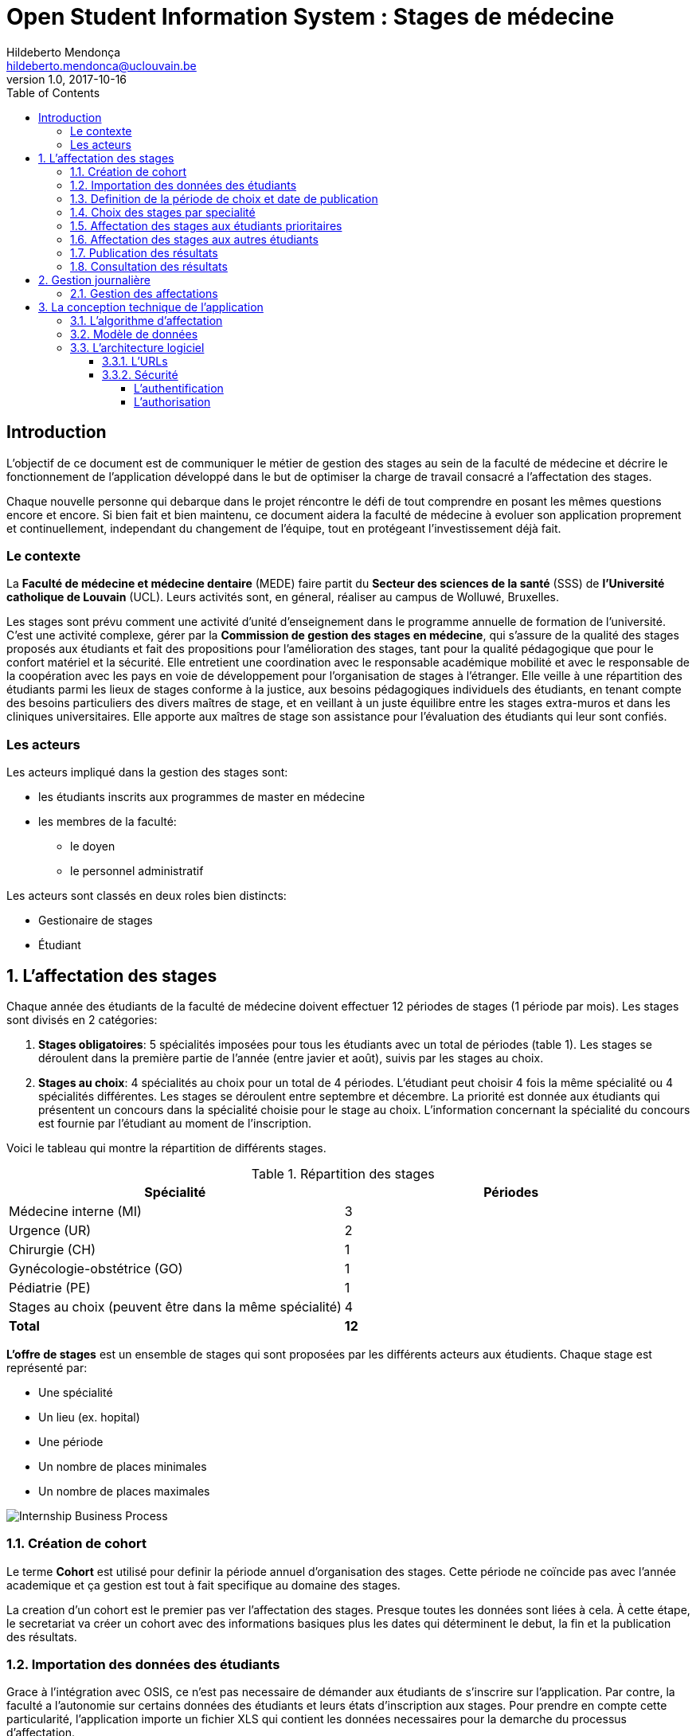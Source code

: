 = Open Student Information System : Stages de médecine
Hildeberto Mendonça <hildeberto.mendonca@uclouvain.be>
v1.0, 2017-10-16
:toc: left
:toclevels: 4
:numbered:

:sectnums!:

== Introduction

L'objectif de ce document est de communiquer le métier de gestion des stages au
sein de la faculté de médecine et décrire le fonctionnement de l'application
développé dans le but de optimiser la charge de travail consacré a l'affectation
des stages.

Chaque nouvelle personne qui debarque dans le projet réncontre le défi de tout
comprendre en posant les mêmes questions encore et encore. Si bien fait et bien
maintenu, ce document aidera la faculté de médecine à evoluer son application
proprement et continuellement, independant du changement de l'équipe, tout en
protégeant l'investissement déjà fait.

=== Le contexte

La *Faculté de médecine et médecine dentaire* (MEDE) faire partit du *Secteur
des sciences de la santé* (SSS) de *l'Université catholique de Louvain* (UCL).
Leurs activités sont, en géneral, réaliser au campus de Wolluwé, Bruxelles.

Les stages sont prévu comment une activité d'unité d'enseignement dans le
programme annuelle de formation de l'université. C'est une activité complexe,
gérer par la *Commission de gestion des stages en médecine*, qui s’assure de la
qualité des stages proposés aux étudiants et fait des propositions pour
l’amélioration des stages, tant pour la qualité pédagogique que pour le confort
matériel et la sécurité. Elle entretient une coordination avec le responsable
académique mobilité et avec le responsable de la coopération avec les pays en
voie de développement pour l’organisation de stages à l’étranger. Elle veille à
une répartition des étudiants parmi les lieux de stages conforme à la justice,
aux besoins pédagogiques individuels des étudiants, en tenant compte des besoins
particuliers des divers maîtres de stage, et en veillant à un juste équilibre
entre les stages extra-muros et dans les cliniques universitaires. Elle apporte
aux maîtres de stage son assistance pour l’évaluation des étudiants qui leur
sont confiés.

=== Les acteurs

Les acteurs impliqué dans la gestion des stages sont:

* les étudiants inscrits aux programmes de master en médecine
* les membres de la faculté:
  - le doyen
  - le personnel administratif

Les acteurs sont classés en deux roles bien distincts:

* Gestionaire de stages
* Étudiant

:sectnums:

== L'affectation des stages

Chaque année des étudiants de la faculté de médecine doivent effectuer 12
périodes de stages (1 période par mois). Les stages sont divisés en 2
catégories:

1. *Stages obligatoires*: 5 spécialités imposées pour tous les étudiants avec un
   total de périodes (table 1). Les stages se déroulent dans la première partie
   de l'année (entre javier et août), suivis par les stages au choix.

2. *Stages au choix*: 4 spécialités au choix pour un total de 4 périodes.
   L'étudiant peut choisir 4 fois la même spécialité ou 4 spécialités
   différentes. Les stages se déroulent entre septembre et décembre. La priorité
   est donnée aux étudiants qui présentent un concours dans la spécialité
   choisie pour le stage au choix. L'information concernant la spécialité du
   concours est fournie par l'étudiant au moment de l'inscription.

Voici le tableau qui montre la répartition de différents stages.

.Répartition des stages
|===
|Spécialité |Périodes

|Médecine interne (MI)
|3

|Urgence (UR)
|2

|Chirurgie (CH)
|1

|Gynécologie-obstétrice (GO)
|1

|Pédiatrie (PE)
|1

|Stages au choix (peuvent être dans la même spécialité)
|4

|*Total*
|*12*
|===

*L'offre de stages* est un ensemble de stages qui sont proposées par les
différents acteurs aux étudients. Chaque stage est représenté par:

* Une spécialité
* Un lieu (ex. hopital)
* Une période
* Un nombre de places minimales
* Un nombre de places maximales

image::images/internship-bp.png[Internship Business Process]

=== Création de cohort

Le terme *Cohort* est utilisé pour definir la période annuel d'organisation des
stages. Cette période ne coïncide pas avec l'année academique et ça gestion est
tout à fait specifique au domaine des stages.

La creation d'un cohort est le premier pas ver l'affectation des stages. Presque
toutes les données sont liées à cela. À cette étape, le secretariat va créer un
cohort avec des informations basiques plus les dates qui déterminent le debut,
la fin et la publication des résultats.

=== Importation des données des étudiants

Grace à l'intégration avec OSIS, ce n'est pas necessaire de démander aux
étudiants de s'inscrire sur l'application. Par contre, la faculté a l'autonomie
sur certains données des étudiants et leurs états d'inscription aux stages. Pour
prendre en compte cette particularité, l'application importe un fichier XLS qui
contient les données necessaires pour la demarche du processus d'affectation.

=== Definition de la période de choix et date de publication

Après l'organisation complet du cohort, c'est possible determiné avec precision
la période de croix et la data de publication des résultats. Les détails de la
session de choix sont enfin envoyés aux étudiants.

=== Choix des stages par specialité

Precisement à la date de debut de la période de choix, l'application est ouvert
aux étudiants de médecine qui devront faire leurs choix de stages. L'application
reste ouvert jusqu'à la fin de la période. Pendant ce temps là, les étudiants
pouvent changer librement leurs choix et le secretariat ne peux pas acceder les
choix faits.

=== Affectation des stages aux étudiants prioritaires

Affectation des étudiants reconnus par le service d'aide aux étudiants
comme prioritaires. Cela donne une priorité adaptée au besoin particulaire de
chaque étudiant, mais il n'y a pas d'assurance de recevoir les premiers choix
(le plus souvent priorité pour les stages proches du domicile légal ou dans un
hôpital avec logement).

L'etudiant devra faire les quatre choix de manière réfléchie et se présenter à
la faculté dans un periode bien défini afin de discuter avec le secretariat les
critères qui lui sont propres. Après cette discussion, le secretariat
déterminera parmi le choix de l'étudiant celui ou ceux que l'application devra
obligatoirement prendre en compte. Si les choix semblent non adaptés par rapport
à la priorité de l'étudiant, alors le secretariat peut imposer un autre endroit
de stage, mais toujours en adéquation avec le besoin de l'étudiant.

=== Affectation des stages aux autres étudiants
=== Publication des résultats
=== Consultation des résultats

== Gestion journalière

La gestion journalière couvre toutes les fonctionnalités de maintenance de
données en dehors de l'exécution du processus.

=== Gestion des affectations

== La conception technique de l'application

=== L’algorithme d’affectation

Les étudiants doivent pour chaque stage encoder 4 choix d'hôpitaux.
C'est-à-dire que pour le stage en pédiatrie ils doivent proposer 4 hôpitaux ou
ils aimeraient faire leur stage. Et ainsi de suite pour les autres stages (en
médecine générale, en gériatrie, etc.) Le secrétariat de médecine va
sélectionner pour la suite quels étudiants sont prioritaires ou quels sont les
choix prioritaires. Un étudiant prioritaire est par exemple un étudiant qui va
faire un stage à l'étranger. L'algorithme doit donc d'abord assigner des stages
aux étudiant prioritaires. Ensuite l'algorithme prend un étudiant au hasard et
essaie de lui assigner un stage en essayant de lui donner son premier choix,
son second choix, troisième choix et enfin quatrième choix. S’il ne trouve
rien, il change de spécialité et essaie de lui donner aussi son premier choix
et ainsi de suite. S’il ne trouve rien, il lui assigne alors hôpital erreur.
Dès que l'algorithme parvient à assigner un stage à un étudiant, il en
sélectionne un autre.

=== Modèle de données

Les données sont organisés dans la base de données selon le modèle de données
suivant.

image::images/internship-erm.png[Internship Entity Relationship Model]

=== L'architecture logiciel

La gestion des stages est une app Django. Elle ne tourne pas tout seule, mais
elle depend d'un projet Django pour fonctionner. Pour le moment, elle depend du
projet Django OSIS (https://github.com/uclouvain/osis), especifiquement de
l'application `base`, qui est commun à tous les autres applications. C'est
fortement couplé au point de être aimablement classée comme un "satelite"
d'OSIS. Heureusement, l'application est conçue de manière à pouvoir être
facilement découplée à l'avenir en utilisant, par exemple, des services web
parce la demande de données est très faible.

==== L'URLs

.Les URLS vers tous les écrans
|===
|URL |Template | Titre

|Médecine interne (MI)
|3
|
|===

==== Sécurité

Toutes les fonctionnalités de l'application sont limitées aux utilisateurs et
aux responsabilités bien connus. À cause de ça, la sécurité de l'application est
organisé en deux parties:

===== L'authentification

OSIS utilise le single-sign-on de l'UCL qui est integré avec le cadastre
unique des utilisateurs informatique de l'université. L'application Internship
hérite ce mechanism d'OSIS pour s'assurer qui tous les accès sont connu de
l'instituition. Il n'y a aucun moyen de créer de nouveaux utilisateurs dans
l'application, sans passer par les processus standard de l'université.

===== L'authorisation

L'authorisation est gérer par Django, qui organise les utilisateurs dans les
groupes correspondent aux roles défini par l'application. Il y a deux rôles
actuellment:

* *Gestionaire de stages*: il peut accèder les fonctionalités lié à la gestion
  de stages du coté OSIS Backoffice, mais pas à la partie de choix des stages
  du coté OSIS Frontoffice. L'accès au backoffice est limité au reseau UCL.
* *Étudiant*: il peut accèder les fonctionalités lié aux choix des stages du
  coté OSIS Frontoffice, mais pas à la partie de gestion de stages du coté OSIS
  Backoffice. L'accès au frontoffice est integré au portail UCL, donc il est
  ouvert au monde exterieur.
